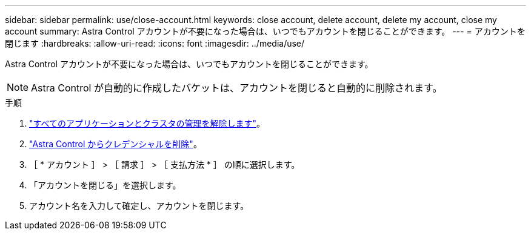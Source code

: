 ---
sidebar: sidebar 
permalink: use/close-account.html 
keywords: close account, delete account, delete my account, close my account 
summary: Astra Control アカウントが不要になった場合は、いつでもアカウントを閉じることができます。 
---
= アカウントを閉じます
:hardbreaks:
:allow-uri-read: 
:icons: font
:imagesdir: ../media/use/


[role="lead"]
Astra Control アカウントが不要になった場合は、いつでもアカウントを閉じることができます。


NOTE: Astra Control が自動的に作成したバケットは、アカウントを閉じると自動的に削除されます。

.手順
. link:unmanage.html["すべてのアプリケーションとクラスタの管理を解除します"]。
. link:manage-credentials.html["Astra Control からクレデンシャルを削除"]。
. ［ * アカウント ］ > ［ 請求 ］ > ［ 支払方法 * ］ の順に選択します。
. 「アカウントを閉じる」を選択します。
. アカウント名を入力して確定し、アカウントを閉じます。

